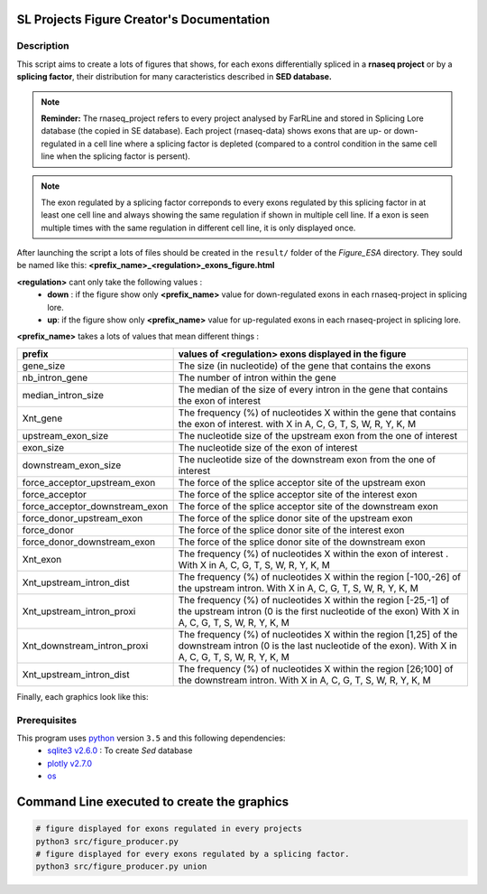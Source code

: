SL Projects Figure Creator's Documentation
==========================================

Description
------------

This script aims to create a lots of figures that shows, for each exons differentially spliced in a **rnaseq project** or by a **splicing factor**, their distribution for many caracteristics described in **SED database.**


.. note::

  **Reminder:** The rnaseq_project refers to every project analysed by FarRLine and stored in Splicing Lore database (the copied in SE database). Each project (rnaseq-data) shows exons that are up- or down-regulated in a cell line where a splicing factor is depleted (compared to a control condition in the same cell line when the splicing factor is persent).

.. note::

  The exon regulated by a splicing factor correponds to  every exons regulated by this splicing factor in at least one cell line and always \
  showing the same regulation if shown in multiple cell line. If a exon is seen multiple times with the same \
  regulation in different cell line, it is only displayed once.

After launching the script a lots of files should be created in the ``result/`` folder of the `Figure_ESA` directory.
They sould be named like this: **<prefix_name>_<regulation>_exons_figure.html**

**<regulation>** cant only take the following values :
  * **down** : if the figure show only **<prefix_name>** value for down-regulated exons in each rnaseq-project in splicing lore.
  * **up**: if the figure show only **<prefix_name>** value for up-regulated exons in each rnaseq-project in splicing lore.

**<prefix_name>** takes a lots of values that mean different things :


+-------------------------------------+----------------------------------------------------------------------------------------------------------------------------------------------------------------------+
|          **prefix**                 |                                               **values of <regulation>  exons displayed in the figure**                                                              |
+-------------------------------------+----------------------------------------------------------------------------------------------------------------------------------------------------------------------+
|          gene_size                  | The size (in nucleotide) of the gene that contains the exons                                                                                                         |
+-------------------------------------+----------------------------------------------------------------------------------------------------------------------------------------------------------------------+
|          nb_intron_gene             |  The number of intron within the gene                                                                                                                                |
+-------------------------------------+----------------------------------------------------------------------------------------------------------------------------------------------------------------------+
|          median_intron_size         | The median of the size of every intron in the gene that contains the exon of interest                                                                                |
+-------------------------------------+----------------------------------------------------------------------------------------------------------------------------------------------------------------------+
|          Xnt_gene                   | The frequency (%) of nucleotides X within the gene that contains the exon of interest. with X in A, C, G, T, S, W, R, Y, K, M                                        |
+-------------------------------------+----------------------------------------------------------------------------------------------------------------------------------------------------------------------+
|     upstream_exon_size              | The nucleotide size of the upstream exon from the one of interest                                                                                                    |
+-------------------------------------+----------------------------------------------------------------------------------------------------------------------------------------------------------------------+
|         exon_size                   | The nucleotide size of the exon of interest                                                                                                                          |
+-------------------------------------+----------------------------------------------------------------------------------------------------------------------------------------------------------------------+
|       downstream_exon_size          | The nucleotide size of the downstream exon from the one of interest                                                                                                  |
+-------------------------------------+----------------------------------------------------------------------------------------------------------------------------------------------------------------------+
|  force_acceptor_upstream_exon       | The force of the splice acceptor site of the upstream exon                                                                                                           |
+-------------------------------------+----------------------------------------------------------------------------------------------------------------------------------------------------------------------+
|       force_acceptor                | The force of the splice acceptor site of the interest exon                                                                                                           |
+-------------------------------------+----------------------------------------------------------------------------------------------------------------------------------------------------------------------+
|  force_acceptor_downstream_exon     | The force of the splice acceptor site of the downstream exon                                                                                                         |
+-------------------------------------+----------------------------------------------------------------------------------------------------------------------------------------------------------------------+
|  force_donor_upstream_exon          | The force of the splice donor site of the upstream exon                                                                                                              |
+-------------------------------------+----------------------------------------------------------------------------------------------------------------------------------------------------------------------+
|       force_donor                   | The force of the splice donor site of the interest exon                                                                                                              |
+-------------------------------------+----------------------------------------------------------------------------------------------------------------------------------------------------------------------+
|  force_donor_downstream_exon        | The force of the splice donor site of the downstream exon                                                                                                            |
+-------------------------------------+----------------------------------------------------------------------------------------------------------------------------------------------------------------------+
|          Xnt_exon                   | The frequency (%) of nucleotides X within the exon of interest . With X in A, C, G, T, S, W, R, Y, K, M                                                              |
+-------------------------------------+----------------------------------------------------------------------------------------------------------------------------------------------------------------------+
|  Xnt_upstream_intron_dist           | The frequency (%) of nucleotides X within the region [-100,-26] of the upstream intron. With X in A, C, G, T, S, W, R, Y, K, M                                       |
+-------------------------------------+----------------------------------------------------------------------------------------------------------------------------------------------------------------------+
|  Xnt_upstream_intron_proxi          | The frequency (%) of nucleotides X within the region [-25,-1] of the upstream intron (0 is the first nucleotide of the exon) With X in A, C, G, T, S, W, R, Y, K, M  |
+-------------------------------------+----------------------------------------------------------------------------------------------------------------------------------------------------------------------+
|  Xnt_downstream_intron_proxi        | The frequency (%) of nucleotides X within the region [1,25] of the downstream intron (0 is the last nucleotide of the exon). With X in A, C, G, T, S, W, R, Y, K, M  |
+-------------------------------------+----------------------------------------------------------------------------------------------------------------------------------------------------------------------+
|  Xnt_upstream_intron_dist           | The frequency (%) of nucleotides X within the region [26;100] of the downstream intron. With X in A, C, G, T, S, W, R, Y, K, M                                       |
+-------------------------------------+----------------------------------------------------------------------------------------------------------------------------------------------------------------------+


Finally, each graphics look like this:

.. figure:: images/img.png
  :align: center


Prerequisites
---------------

This program uses `python <https://www.python.org>`_ version ``3.5`` and this following dependencies:
  * `sqlite3 v2.6.0 <https://docs.python.org/3.5/library/sqlite3.html>`_ : To create *Sed* database
  * `plotly v2.7.0 <https://plot.ly/python/>`_
  * `os <https://docs.python.org/3.5/library/os.html>`_


Command Line executed to create the graphics
============================================


.. code:: bash

  # figure displayed for exons regulated in every projects
  python3 src/figure_producer.py
  # figure displayed for every exons regulated by a splicing factor.
  python3 src/figure_producer.py union
